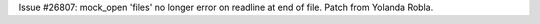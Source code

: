 Issue #26807: mock_open 'files' no longer error on readline at end of file.
Patch from Yolanda Robla.
